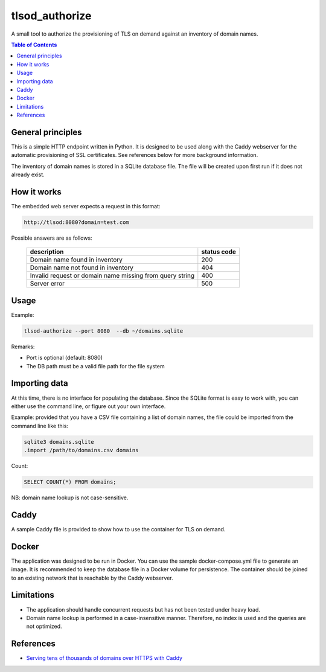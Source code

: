 ===============
tlsod_authorize
===============

A small tool to authorize the provisioning of TLS on demand against an inventory of domain names.

.. contents:: Table of Contents


General principles
------------------

This is a simple HTTP endpoint written in Python. It is designed to be used along with the Caddy webserver for the automatic provisioning of SSL certificates.
See references below for more background information.

The inventory of domain names is stored in a SQLite database file. The file will be created upon first run if it does not already exist.

How it works
------------

The embedded web server expects a request in this format:

.. code-block::

   http://tlsod:8080?domain=test.com

Possible answers are as follows:

 ========================================================== =============
  description                                                status code
 ========================================================== =============
  Domain name found in inventory                             200
  Domain name not found in inventory                         404
  Invalid request or domain name missing from query string   400
  Server error                                               500
 ========================================================== ============= 

Usage
-----

Example:

.. code-block:: bash

   tlsod-authorize --port 8080  --db ~/domains.sqlite

Remarks:

- Port is optional (default: 8080)
- The DB path must be a valid file path for the file system

Importing data
--------------

At this time, there is no interface for populating the database. Since the SQLite format is easy to work with, you can either use the command line, or figure out your own interface.

Example: provided that you have a CSV file containing a list of domain names, the file could be imported from the command line like this:

.. code-block:: bash

   sqlite3 domains.sqlite
   .import /path/to/domains.csv domains

Count:

.. code-block:: sql

   SELECT COUNT(*) FROM domains;

NB: domain name lookup is not case-sensitive.

Caddy
-----

A sample Caddy file is provided to show how to use the container for TLS on demand.

Docker
------

The application was designed to be run in Docker. You can use the sample docker-compose.yml file to generate an image. It is recommended to keep the database file in a Docker volume for persistence.
The container should be joined to an existing network that is reachable by the Caddy webserver.

Limitations
-----------

- The application should handle concurrent requests but has not been tested under heavy load.
- Domain name lookup is performed in a case-insensitive manner. Therefore, no index is used and the queries are not optimized.

References
----------

- `Serving tens of thousands of domains over HTTPS with Caddy <https://caddy.community/t/serving-tens-of-thousands-of-domains-over-https-with-caddy/11179>`_
